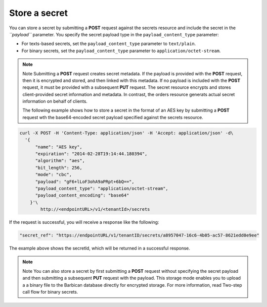 
.. _gsg-store-a-secret:

Store a secret
~~~~~~~~~~~~~~~~~~~~


You can store a secret by submitting a **POST** request against the
secrets resource and include the secret in the *``payload``* parameter.
You specify the secret payload type in the ``payload_content_type``
parameter:

-  For texts-based secrets, set the ``payload_content_type`` parameter
   to ``text/plain``.

-  For binary secrets, set the ``payload_content_type`` parameter to
   ``application/octet-stream``.

..  note::

      Note
      Submitting a **POST** request creates secret metadata. If the payload is
      provided with the **POST** request, then it is encrypted and stored, and
      then linked with this metadata. If no payload is included with the
      **POST** request, it must be provided with a subsequent **PUT** request.
      The secret resource encrypts and stores client-provided secret
      information and metadata. In contrast, the orders resource generats
      actual secret information on behalf of clients.

      The following example shows how to store a secret in the format of an
      AES key by submitting a **POST** request wth the base64-encoded secret
      payload specified against the secrets resource.

.. code::

      curl -X POST -H 'Content-Type: application/json' -H 'Accept: application/json' -d\
        '{
            "name": "AES key",
            "expiration": "2014-02-28T19:14:44.180394",
            "algorithm": "aes",
            "bit_length": 256,
            "mode": "cbc",
            "payload": "gF6+lLoF3ohA9aPRpt+6bQ==",
            "payload_content_type": "application/octet-stream",
            "payload_content_encoding": "base64"
          }'\
              http://<endpointURL>/v1/<tenantId>/secrets

If the request is successful, you will receive a response like the
following:

.. code::

        "secret_ref": "https://endpointURL/v1/tenantID/secrets/a8957047-16c6-4b05-ac57-8621edd0e9ee"

The example above shows the secretId, which will be returned in a
successful response.

..  note::


      Note
      You can also store a secret by first submitting a **POST** request
      without specifying the secret payload and then submitting a subsequent
      **PUT** request with the payload. This storage mode enables you to
      upload a a binary file to the Barbican database directly for encrypted
      storage. For more information, read Two-step call flow for binary
      secrets.
